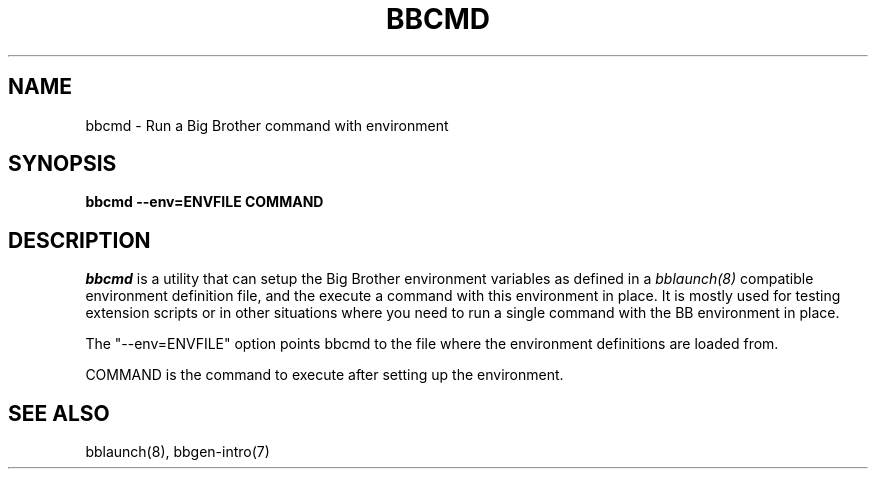 .TH BBCMD 1 "Version 3.4: 21 nov 2004" "bbgen toolkit"
.SH NAME
bbcmd \- Run a Big Brother command with environment
.SH SYNOPSIS
.B "bbcmd --env=ENVFILE COMMAND"

.SH DESCRIPTION
.I bbcmd
is a utility that can setup the Big Brother environment variables
as defined in a 
.I bblaunch(8)
compatible environment definition file, and the execute a command
with this environment in place. It is mostly used for testing
extension scripts or in other situations where you need to run
a single command with the BB environment in place.

The "--env=ENVFILE" option points bbcmd to the file where the 
environment definitions are loaded from.

COMMAND is the command to execute after setting up the environment.

.SH "SEE ALSO"
bblaunch(8), bbgen-intro(7)

